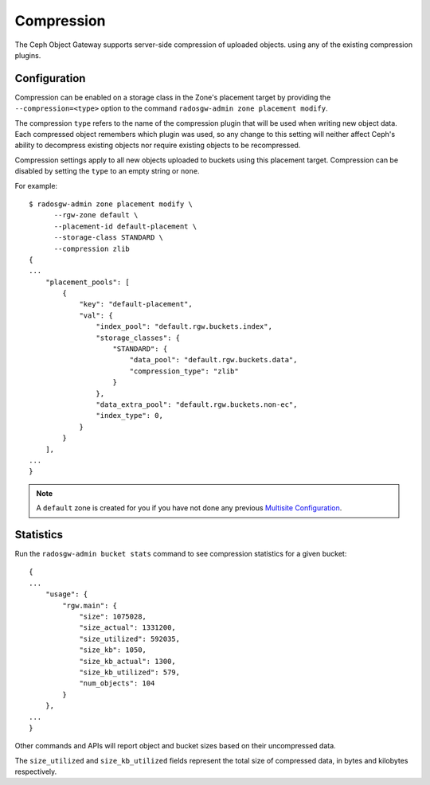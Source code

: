 ===========
Compression
===========

.. versionadded:: Kraken

The Ceph Object Gateway supports server-side compression of uploaded objects.
using any of the existing compression plugins.


Configuration
=============

Compression can be enabled on a storage class in the Zone's placement target
by providing the ``--compression=<type>`` option to the command
``radosgw-admin zone placement modify``.

The compression ``type`` refers to the name of the compression plugin that will
be used when writing new object data. Each compressed object remembers which
plugin was used, so any change to this setting will neither affect Ceph's
ability to decompress existing objects nor require existing objects to be
recompressed.

Compression settings apply to all new objects uploaded to buckets using this
placement target. Compression can be disabled by setting the ``type`` to an
empty string or ``none``.

For example::

  $ radosgw-admin zone placement modify \
        --rgw-zone default \
        --placement-id default-placement \
        --storage-class STANDARD \
        --compression zlib
  {
  ...
      "placement_pools": [
          {
              "key": "default-placement",
              "val": {
                  "index_pool": "default.rgw.buckets.index",
                  "storage_classes": {
                      "STANDARD": {
                          "data_pool": "default.rgw.buckets.data",
                          "compression_type": "zlib"
                      }
                  },
                  "data_extra_pool": "default.rgw.buckets.non-ec",
                  "index_type": 0,
              }
          }
      ],
  ...
  }

.. note:: A ``default`` zone is created for you if you have not done any
   previous `Multisite Configuration`_.


Statistics
==========

Run the ``radosgw-admin bucket stats`` command to see compression statistics
for a given bucket:

.. prompt:: bash

   radosgw-admin bucket stats --bucket=<name>

::

  {
  ...
      "usage": {
          "rgw.main": {
              "size": 1075028,
              "size_actual": 1331200,
              "size_utilized": 592035,
              "size_kb": 1050,
              "size_kb_actual": 1300,
              "size_kb_utilized": 579,
              "num_objects": 104
          }
      },
  ...
  }

Other commands and APIs will report object and bucket sizes based on their
uncompressed data. 

The ``size_utilized`` and ``size_kb_utilized`` fields represent the total
size of compressed data, in bytes and kilobytes respectively.


.. _`Multisite Configuration`: ../multisite
